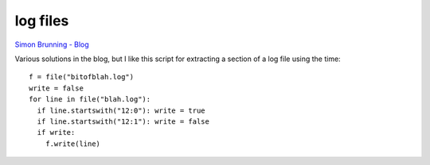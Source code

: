 log files
*********

`Simon Brunning - Blog`_

Various solutions in the blog, but I like this script for extracting a section
of a log file using the time:

::

  f = file("bitofblah.log")
  write = false
  for line in file("blah.log"):
    if line.startswith("12:0"): write = true
    if line.startswith("12:1"): write = false
    if write:
      f.write(line)


.. _`Simon Brunning - Blog`: http://www.brunningonline.net/simon/blog/archives/002192.html

